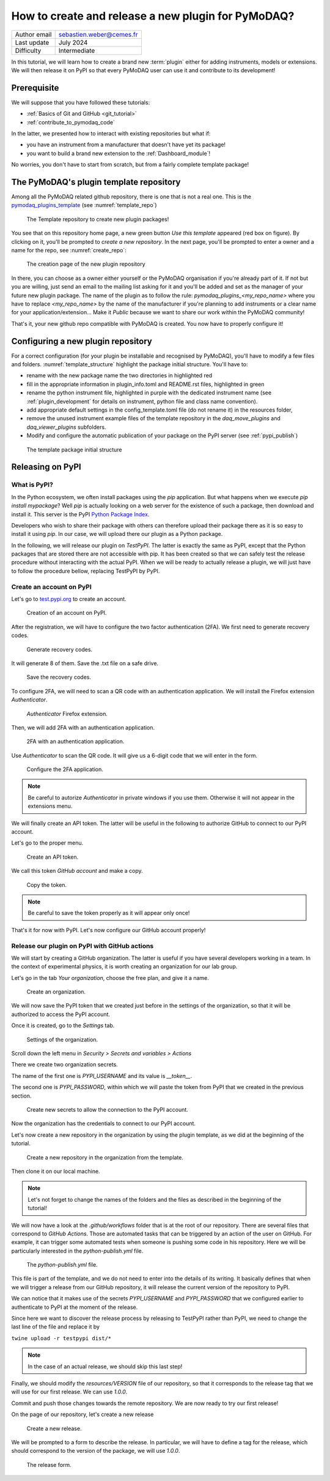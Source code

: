 .. _new_plugin:

How to create and release a new plugin for PyMoDAQ?
===================================================

+------------------------------------+---------------------------------------+
| Author email                       | sebastien.weber@cemes.fr              |
+------------------------------------+---------------------------------------+
| Last update                        | July 2024                             |
+------------------------------------+---------------------------------------+
| Difficulty                         | Intermediate                          |
+------------------------------------+---------------------------------------+



In this tutorial, we will learn how to create a brand new :term:`plugin` either for adding instruments, models or
extensions. We will then release it on PyPI so that every PyMoDAQ user can use it and contribute to its development!

Prerequisite
------------

We will suppose that you have followed these tutorials:

* :ref:`Basics of Git and GitHub <git_tutorial>`
* :ref:`contribute_to_pymodaq_code`

In the latter, we presented how to interact with existing repositories but what if:

* you have an instrument from a manufacturer that doesn't have yet its package!
* you want to build a brand new extension to the :ref:`Dashboard_module`!

No worries, you don't have to start from scratch, but from a fairly complete template package!

The PyMoDAQ's plugin template repository
----------------------------------------

Among all the PyMoDAQ related github repository, there is one that is not a real one. This is the
`pymodaq_plugins_template <https://github.com/PyMoDAQ/pymodaq_plugins_template>`_ (see :numref:`template_repo`)


.. _template_repo:

.. figure:: /image/tutorial_template/template_repo.png

   The Template repository to create new plugin packages!

You see that on this repository home page, a new green button `Use this template` appeared (red box on figure).
By clicking on it, you'll be prompted to *create a new repository*. In the next page, you'll be prompted to enter
a owner and a name for the repo, see :numref:`create_repo`:


.. _create_repo:

.. figure:: /image/tutorial_template/create_new_repo.png

   The creation page of the new plugin repository

In there, you can choose as a owner either yourself or the PyMoDAQ organisation if you're already part of it. If not
but you are willing, just send an email to the mailing list asking for it and you'll be added and set as the
manager of your future new plugin package. The name of the plugin as to follow the rule:
`pymodaq_plugins_<my_repo_name>` where you have to replace *<my_repo_name>* by the name of the manufacturer if you're
planning to add instruments or a clear name for your application/extension... Make it *Public* because we want to share
our work within the PyMoDAQ community!

That's it, your new github repo compatible with PyMoDAQ is created. You now have to properly configure it!

Configuring a new plugin repository
-----------------------------------

For a correct configuration (for your plugin be installable and recognised by PyMoDAQ), you'll have to modify a few
files and folders. :numref:`template_structure` highlight the package initial structure. You'll have to:

* rename with the new package name the two directories in highlighted red
* fill in the appropriate information in plugin_info.toml and README.rst files, highlighted in green
* rename the python instrument file, highlighted in purple with the dedicated instrument name (see
  :ref:`plugin_development` for details on instrument, python file and class name convention).
* add appropriate default settings in the config_template.toml file (do not rename it) in the resources folder,
* remove the unused instrument example files of the template repository in the *daq_move_plugins* and
  *daq_viewer_plugins* subfolders.
* Modify and configure the automatic publication of your package on the PyPI server (see :ref:`pypi_publish`)


.. _template_structure:

.. figure:: /image/tutorial_template/template_repo_structure.png

   The template package initial structure


.. _pypi_publish:

Releasing on PyPI
-----------------

What is PyPI?
+++++++++++++

In the Python ecosystem, we often install packages using the `pip` application. But what happens when we execute
`pip install mypackage`? Well `pip` is actually looking on a web server for the existence of such a package, then
download and install it. This server is the PyPI `Python Package Index <https://pypi.org/>`_.

Developers who wish to share their package with others can therefore upload their package there as it is so easy to
install it using `pip`. In our case, we will upload there our plugin as a Python package.

In the following, we will release our plugin on `TestPyPI`. The latter is exactly the same as PyPI, except that the
Python packages that are stored there are not accessible with pip. It has been created so that we can safely test the
release procedure without interacting with the actual PyPI. When we will be ready to actually release a plugin, we will
just have to follow the procedure bellow, replacing TestPyPI by PyPI.

Create an account on PyPI
+++++++++++++++++++++++++

Let's go to `test.pypi.org <https://test.pypi.org/>`_ to create an account.

.. _pypi_account:

.. figure:: /image/tutorial_template/pypi_register.png

   Creation of an account on PyPI.

After the registration, we will have to configure the two factor authentication (2FA). We first need to generate
recovery codes.

.. figure:: /image/tutorial_template/pypi_recovery_codes.png

   Generate recovery codes.

It will generate 8 of them. Save the .txt file on a safe drive.

.. figure:: /image/tutorial_template/pypi_save_recovery_codes.png

   Save the recovery codes.

To configure 2FA, we will need to scan a QR code with an authentication application.
We will install the Firefox extension `Authenticator`.

.. figure:: /image/tutorial_template/firefox_authenticator.png

   `Authenticator` Firefox extension.

Then, we will add 2FA with an authentication application.

.. figure:: /image/tutorial_template/pypi_authentication_application.png

   2FA with an authentication application.

Use `Authenticator` to scan the QR code. It will give us a 6-digit code that we will enter in the form.

.. figure:: /image/tutorial_template/pypi_qr_code.png

   Configure the 2FA application.

.. note::
    Be careful to autorize `Authenticator` in private windows if you use them. Otherwise it will not appear in the
    extensions menu.

We will finally create an API token. The latter will be useful in the following to authorize GitHub to connect to our
PyPI account.

Let's go to the proper menu.

.. figure:: /image/tutorial_template/pypi_add_api_token.png

   Create an API token.

We call this token `GitHub account` and make a copy.

.. figure:: /image/tutorial_template/pypi_copy_token.png

   Copy the token.

.. note::
    Be careful to save the token properly as it will appear only once!

That's it for now with PyPI. Let's now configure our GitHub account properly!

Release our plugin on PyPI with GitHub actions
++++++++++++++++++++++++++++++++++++++++++++++

We will start by creating a GitHub organization. The latter is useful if you have several developers working in a team.
In the context of experimental physics, it is worth creating an organization for our lab group.

Let's go in the tab `Your organization`, choose the free plan, and give it a name.

.. figure:: /image/tutorial_template/create_organization.png

   Create an organization.

We will now save the PyPI token that we created just before in the settings of the organization, so that it will be
authorized to access the PyPI account.

Once it is created, go to the `Settings` tab.

.. figure:: /image/tutorial_template/fk_organization_settings.png

   Settings of the organization.

Scroll down the left menu in `Security > Secrets and variables > Actions`

There we create two organization secrets.

The name of the first one is `PYPI_USERNAME` and its value is `__token__`.

The second one is `PYPI_PASSWORD`, within which we will paste the token from PyPI that we created in the previous
section.

.. figure:: /image/tutorial_template/fk_organization_new_secret.png

   Create new secrets to allow the connection to the PyPI account.

Now the organization has the credentials to connect to our PyPI account.

Let's now create a new repository in the organization by using the plugin template, as we did at the beginning of the
tutorial.

.. figure:: /image/tutorial_template/plugins_template_create_repository.png

   Create a new repository in the organization from the template.

Then clone it on our local machine.

.. note::
    Let's not forget to change the names of the folders and the files as described in the beginning of the tutorial!

We will now have a look at the `.github/workflows` folder that is at the root of our repository. There are several
files that correspond to `GitHub Actions`. Those are automated tasks that can be triggered by an action of the user on
GitHub. For example, it can trigger some automated tests when someone is pushing some code in his repository. Here we
will be particularly interested in the `python-publish.yml` file.

.. figure:: /image/tutorial_template/plugin_template_configure_github_action.png

   The `python-publish.yml` file.

This file is part of the template, and we do not need to enter into the details of its writing. It basically defines
that when we will trigger a release from our GitHub repository, it will release the current version of the repository
to PyPI.

We can notice that it makes use of the secrets `PYPI_USERNAME` and `PYPI_PASSWORD` that we configured earlier to
authenticate to PyPI at the moment of the release.

Since here we want to discover the release process by releasing to TestPyPI rather than PyPI, we need to change the
last line of the file and replace it by

``twine upload -r testpypi dist/*``

.. note::
    In the case of an actual release, we should skip this last step!

Finally, we should modify the `resources/VERSION` file of our repository, so that it corresponds to the release tag
that we will use for our first release. We can use `1.0.0`.

Commit and push those changes towards the remote repository. We are now ready to try our first release!

On the page of our repository, let's create a new release

.. figure:: /image/tutorial_template/github_new_release.png

   Create a new release.

We will be prompted to a form to describe the release. In particular, we will have to define a tag for the release,
which should correspond to the version of the package, we will use `1.0.0`.

.. figure:: /image/tutorial_template/github_configure_release.png

   The release form.